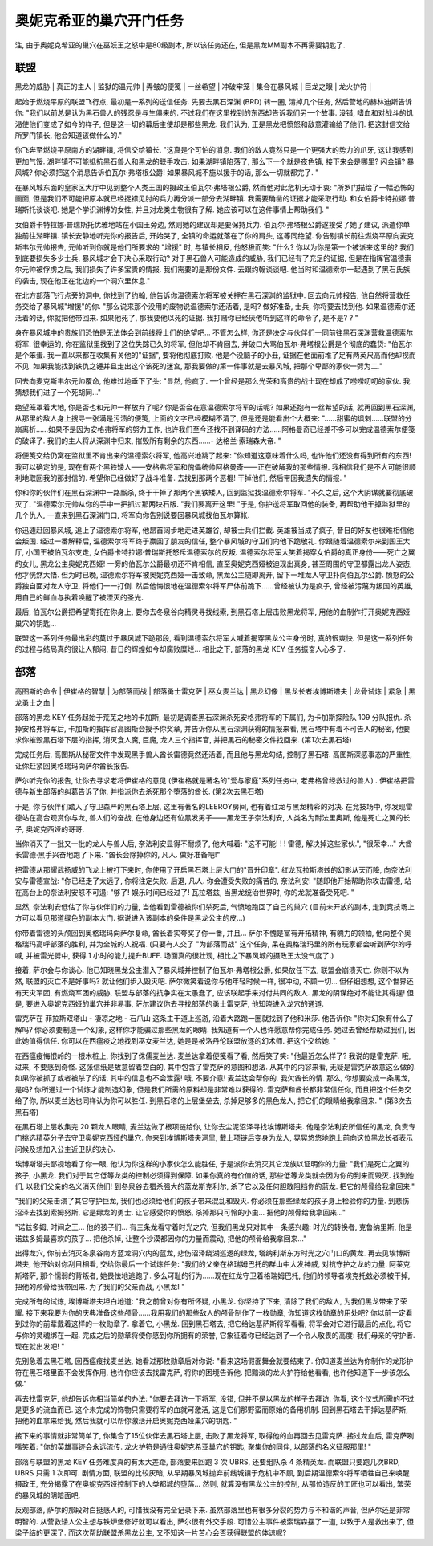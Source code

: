 .. _经典旧世-奥妮克希亚的巢穴开门任务:

奥妮克希亚的巢穴开门任务
==============================================================================
注, 由于奥妮克希亚的巢穴在巫妖王之怒中是80级副本, 所以该任务还在, 但是黑龙MM副本不再需要钥匙了. 


联盟
------------------------------------------------------------------------------
| 黑龙的威胁 | 真正的主人 | 监狱的温元帅 | 弄皱的便笺 | 一丝希望 | 冲破牢笼 | 集合在暴风城 | 巨龙之眼 | 龙火护符 |

起始于燃烧平原的联盟飞行点, 最初是一系列的送信任务. 先要去黑石深渊 (BRD) 转一圈, 清掉几个任务, 然后营地的赫林迪斯告诉你: "我们以前总是认为黑石兽人的残忍是与生俱来的. 不过我们在这里找到的东西却告诉我们另一个故事. 没错, 嗜血和对战斗的饥渴使他们变成了如今的样子, 但是这一切的幕后主使却是那些黑龙. 我们认为, 正是黑龙把愤怒和敌意灌输给了他们. 把这封信交给所罗门镇长, 他会知道该做什么的."

你飞奔至燃烧平原南方的湖畔镇, 将信交给镇长. "这真是个可怕的消息. 我们的敌人竟然只是一个更强大的势力的爪牙, 这让我感到更加气馁. 湖畔镇不可能抵抗黑石兽人和黑龙的联手攻击. 如果湖畔镇陷落了, 那么下一个就是夜色镇, 接下来会是哪里? 闪金镇? 暴风城? 你必须把这个消息告诉伯瓦尔·弗塔根公爵! 如果暴风城不施以援手的话, 那么一切就都完了. "

在暴风城东面的皇家区大厅中见到整个人类王国的摄政王伯瓦尔·弗塔根公爵, 然而他对此危机无动于衷: "所罗门描绘了一幅恐怖的画面, 但是我们不可能把原本就已经捉襟见肘的兵力再分派一部分去湖畔镇. 我需要确凿的证据才能采取行动. 和女伯爵卡特拉娜·普瑞斯托谈谈吧. 她是个学识渊博的女性, 并且对龙类生物很有了解. 她应该可以在这件事情上帮助我们. "

女伯爵卡特拉娜·普瑞斯托优雅地站在小国王旁边, 然则她的建议却是要保持兵力. 伯瓦尔·弗塔根公爵遂接受了她了建议, 派遣你单独前往湖畔镇. 镇长安静地听完你的报告后, 开始哭了, 全镇的命运就落在了你的肩头, 这等同绝望. 你告别镇长前往燃烧平原向麦克斯韦尔元帅报告, 元帅听到你就是他们所要求的 "增援" 时, 与镇长相反, 他怒极而笑: "什么? 你以为你是第一个被派来这里的? 我们到底要损失多少士兵, 暴风城才会下决心采取行动? 对于黑石兽人可能造成的威胁, 我们已经有了充足的证据, 但是在指挥官温德索尔元帅被俘虏之后, 我们损失了许多宝贵的情报. 我们需要的是那份文件. 去跟约翰谈谈吧. 他当时和温德索尔一起遇到了黑石氏族的袭击, 现在他正在北边的一个洞穴里休息."

在北方部落飞行点旁的洞中, 你找到了约翰, 他告诉你温德索尔将军被关押在黑石深渊的监狱中. 回去向元帅报告, 他自然将营救任务交给了暴风城"增援"的你. "那么说来那个没用的废物说温德索尔还活着, 是吗? 做好准备, 士兵, 你将要去找到他. 如果温德索尔还活着的话, 你就把他带回来. 如果他死了, 那我要他以死的证据. 我打赌你已经厌倦听到这样的命令了, 是不是? ? "

身在暴风城中的贵族们恐怕是无法体会到前线将士们的绝望吧... 不管怎么样, 你还是决定与伙伴们一同前往黑石深渊营救温德索尔将军. 很幸运的, 你在监狱里找到了这位失踪已久的将军, 但他却不肯回去, 并破口大骂伯瓦尔·弗塔根公爵是个彻底的蠢货: "伯瓦尔是个笨蛋. 我一直以来都在收集有关他的"证据", 要将他彻底打败. 他是个没脑子的小丑, 证据在他面前堆了足有两英尺高而他却视而不见. 如果我能找到铁仇之锤并且走出这个该死的迷宫, 那我要做的第一件事就是去暴风城, 把那个卑鄙的家伙一劈为二."

回去向麦克斯韦尔元帅覆命, 他难过地垂下了头: "显然, 他疯了. 一个曾经是那么光荣和高贵的战士现在却成了唠唠叨叨的家伙. 我猜想我们进了一个死胡同..."

绝望笼罩着大地, 你是否也和元帅一样放弃了呢? 你是否会在意温德索尔将军的话呢? 如果还抱有一丝希望的话, 就再回到黑石深渊, 从那里的敌人身上搜寻一张满是污渍的便笺, 上面的文字已经模糊不清了, 但是还是能看出个大概来: "……甜蜜的讽刺……联盟的分崩离析……如果不是因为安格弗将军的努力工作, 也许我们至今还找不到译码的方法……阿格曼奇已经差不多可以完成温德索尔便笺的破译了. 我们的主人将从深渊中归来, 摧毁所有剩余的东西……- 达格兰·索瑞森大帝. "

将便笺交给仍窝在监狱里不肯出来的温德索尔将军, 他高兴地跳了起来: "你知道这意味着什么吗, 也许他们还没有得到所有的东西! 我可以确定的是, 现在有两个黑铁矮人——安格弗将军和傀儡统帅阿格曼奇——正在破解我的那些情报. 我相信我们是不大可能很顺利地取回我的那封信的. 希望你已经做好了战斗准备. 去找到那两个恶棍! 干掉他们, 然后带回我遗失的情报. "

你和你的伙伴们在黑石深渊中一路厮杀, 终于干掉了那两个黑铁矮人, 回到监狱找温德索尔将军. "不久之后, 这个大阴谋就要彻底破灭了. "温德索尔元帅从你的手中一把抓过那两块石版. "我们要离开这里! "于是, 你护送将军取回他的装备, 再帮助他干掉监狱里的几个仇人, 一直来到黑石深渊门口, 将军向你告别说要回暴风城找伯瓦尔算帐. 

你迅速赶回暴风城, 追上了温德索尔将军, 他昂首阔步地走进英雄谷, 却被士兵们拦截. 英雄被当成了疯子, 昔日的好友也很难相信他会叛国. 经过一番解释后, 温德索尔将军终于赢回了朋友的信任, 整个暴风城的守卫们向他下跪敬礼. 你跟随着温德索尔来到国王大厅, 小国王被伯瓦尔支走, 女伯爵卡特拉娜·普瑞斯托怒斥温德索尔的反叛. 温德索尔将军大笑着揭穿女伯爵的真正身份——死亡之翼的女儿, 黑龙公主奥妮克西娅! 一旁的伯瓦尔公爵最初还不肯相信, 直至奥妮克西娅被迫现出真身, 甚至周围的守卫都露出龙人姿态, 他才恍然大悟. 但为时已晚, 温德索尔将军被奥妮克西娅一击致命, 黑龙公主随即离开, 留下一堆龙人守卫扑向伯瓦尔公爵. 愤怒的公爵独自面对龙人守卫, 将他们一一打倒. 然后他悔恨地在温德索尔将军尸体前跪下……曾经被认为是疯子, 曾经被污蔑为叛国的英雄, 用自己的鲜血与执着唤醒了被湮灭的圣光. 

最后, 伯瓦尔公爵把希望寄托在你身上, 要你去冬泉谷向精灵寻找线索, 到黑石塔上层击败黑龙将军, 用他的血制作打开奥妮克西娅巢穴的钥匙...

联盟这一系列任务最出彩的莫过于暴风城下跪那段, 看到温德索尔将军大喊着揭穿黑龙公主身份时, 真的很爽快. 但是这一系列任务的过程与结局真的很让人郁闷, 昔日的辉煌如今却腐败糜烂... 相比之下, 部落的黑龙 KEY 任务振奋人心多了.


部落
------------------------------------------------------------------------------
| 高图斯的命令 | 伊崔格的智慧 | 为部落而战 | 部落勇士雷克萨 | 巫女麦兰达 | 黑龙幻像 | 黑龙长者埃博斯塔夫 | 龙骨试炼 | 紧急 | 黑龙勇士之血 |

部落的黑龙 KEY 任务起始于荒芜之地的卡加斯, 最初是调查黑石深渊杀死安格弗将军的下属们, 为卡加斯探险队 109 分队报仇. 杀掉安格弗将军后, 卡加斯的指挥官高图斯会授予你奖章, 并告诉你从黑石深渊获得的情报来看, 黑石塔中有着不可告人的秘密, 他要求你摧毁黑石塔下层的指挥, 消灭食人魔, 巨魔, 龙人三个指挥官, 并把黑石的秘密文件找回来. (第1次去黑石塔)

完成任务后, 高图斯从秘密文件中发现黑手兽人酋长雷德竟然还活着, 而且他与黑龙勾结, 控制了黑石塔. 高图斯深感事态的严重性, 让你赶紧回奥格瑞玛向萨尔酋长报告. 

萨尔听完你的报告, 让你去寻求老将伊崔格的意见 (伊崔格就是著名的"爱与家庭"系列任务中, 老弗格曾经救过的兽人) . 伊崔格把雷德与新生部落的纠葛告诉了你, 并指派你去杀死那个堕落的酋长. (第2次去黑石塔)

于是, 你与伙伴们踏入了守卫森严的黑石塔上层, 这里有著名的LEEROY房间, 也有着红龙与黑龙精彩的对决. 在竞技场中, 你发现雷德站在高台观赏你与龙, 兽人们的奋战, 在他身边还有位黑发男子——黑龙王子奈法利安, 人类名为耐法里奥斯, 他是死亡之翼的长子, 奥妮克西娅的哥哥. 

当你消灭了一批又一批的龙人与兽人后, 奈法利安显得不耐烦了, 他大喊着: "这不可能! ! ! 雷德, 解决掉这些家伙.", "很荣幸..." 大酋长雷德·黑手兴奋地跑了下来. "酋长会除掉你的, 凡人. 做好准备吧!"

把雷德从那耀武扬威的飞龙上被打下来时, 你使用了开启黑石塔上层大门的"晋升印章". 红龙瓦拉斯塔兹的幻影从天而降, 向奈法利安与雷德宣战: "你已经走了太远了, 你将注定失败. 后退, 凡人. 你会遭受失败的痛苦的, 奈法利安! "随即他开始帮助你攻击雷德, 站在高台上的奈法利安怒不可遏: "够了! 娱乐时间已经过了! 瓦拉塔兹, 当黑龙统治世界时, 你的龙就准备受死吧. "

显然, 奈法利安低估了你与伙伴们的力量, 当他看到雷德被你们杀死后, 气愤地跑回了自己的巢穴 (目前未开放的副本, 走到竞技场上方可以看见那道绿色的副本大门. 据说进入该副本的条件是黑龙公主的皮...)

你带着雷德的头颅回到奥格瑞玛向萨尔复命, 酋长着实夸奖了你一番, 并且... 萨尔不愧是富有开拓精神, 有魄力的领袖, 他向整个奥格瑞玛高呼部落的胜利, 并为全城的人祝福.  (只要有人交了 "为部落而战" 这个任务, 呆在奥格瑞玛里的所有玩家都会听到萨尔的呼喊, 并被雷光劈中, 获得 1 小时的能力提升BUFF. 场面真的很壮观, 相比之下暴风城的摄政王太没气度了.)

接着, 萨尔会与你谈心. 他已知晓黑龙公主潜入了暴风城并控制了伯瓦尔·弗塔根公爵, 如果放任下去, 联盟会崩溃灭亡. 你则不以为然, 联盟的灭亡不是好事吗? 就让他们步入毁灭吧. 萨尔微笑着说你与他年轻时候一样, 很冲动, 不顾一切... 但仔细想想, 这个世界还有天灾军团, 有燃烧军团的威胁, 联盟与部落的抗争实在太愚蠢了, 应该联起手来对付共同的敌人. 黑龙的阴谋绝对不能让其得逞! 但是, 要进入奥妮克西娅的巢穴并非易事, 萨尔建议你去寻找部落的勇士雷克萨, 他知晓进入龙穴的通道.

雷克萨在 菲拉斯双塔山 - 凄凉之地 - 石爪山 这条主干道上巡游, 沿着大路跑一圈就找到了他和米莎. 他告诉你: "你对幻象有什么了解吗? 你必须要制造一个幻象, 这样你才能骗过那些黑龙的眼睛. 我知道有一个人也许愿意帮你完成任务. 她过去曾经帮助过我们, 因此她值得信任. 你可以在西瘟疫之地找到巫女麦兰达, 她是是被洛丹伦联盟放逐的幻术师. 把这个交给她. "

在西瘟疫悔恨岭的一根木桩上, 你找到了侏儒麦兰达. 麦兰达拿着便笺看了看, 然后笑了笑: "他最近怎么样了? 我说的是雷克萨. 哦, 过来, 不要感到奇怪. 这张信纸是故意留着空白的, 其中包含了雷克萨的意图和想法. 从其中的内容来看, 无疑是雷克萨故意这么做的. 如果你被抓了或者被杀了的话, 其中的信息也不会泄露! 哦, 不要介意! 麦兰达会帮你的. 我欠酋长的情. 那么, 你想要变成一条黑龙, 是吗? 你所通过一个试炼才能制造幻象, 但是我们所需的原料却是非常难以获得的. 雷克萨和酋长都非常信任你, 而且把这个任务交给了你, 所以麦兰达也同样认为你可以胜任. 到黑石塔的上层堡垒去, 杀掉足够多的黑色龙人, 把它们的眼睛给我拿回来. " (第3次去黑石塔)

在黑石塔上层收集完 20 颗龙人眼睛, 麦兰达做了根项链给你, 让你去尘泥沼泽寻找埃博斯塔夫. 他是奈法利安所信任的黑龙, 负责专门挑选精英分子去守卫奥妮克西娅的巢穴. 你来到埃博斯塔夫洞里, 戴上项链后变身为龙人, 晃晃悠悠地跑上前向这位黑龙长者表示问候及想加入公主近卫队的决心. 

埃博斯塔夫鄙视地看了你一眼, 他认为你这样的小家伙怎么能胜任, 于是派你去消灭其它龙族以证明你的力量: "我们是死亡之翼的孩子, 小黑龙. 我们对于其它低等龙类的控制必须得到保障. 如果你真的有价值的话, 那些低等龙类就会因为你的到来而毁灭. 找到他们, 以我们父亲的名义消灭他们! 到冬泉谷去猎杀强大的蓝龙斯克利尔, 杀了它以及任何胆敢阻挡你的蓝龙. 把它的颅骨给我拿回来."

"我们的父亲击溃了其它守护巨龙, 我们也必须给他们的孩子带来混乱和毁灭. 你必须在那些绿龙的孩子身上检验你的力量. 到悲伤沼泽去找到索姆努斯, 它是绿龙的勇士. 让它感受你的愤怒, 杀掉那只可怜的小虫... 把他的颅骨给我拿回来..."

"诺兹多姆, 时间之王... 他的孩子们... 有三条龙看守着时光之穴, 但我们黑龙只对其中一条感兴趣: 时光的转换者, 克鲁纳里斯, 他是诺兹多姆最喜欢的孩子... 把他杀掉, 让整个沙漠都因你的力量而震动, 把他的颅骨给我拿回来..."

出得龙穴, 你前去消灭冬泉谷南方蓝龙洞穴内的蓝龙, 悲伤沼泽绕湖巡逻的绿龙, 塔纳利斯东方时光之穴门口的黄龙. 再去见埃博斯塔夫, 他开始对你刮目相看, 交给你最后一个试炼任务: "我们的父亲在格瑞姆巴托的群山中大发神威, 对抗守护之龙的力量. 阿莱克斯塔萨, 那个懦弱的背叛者, 她畏怯地逃跑了. 多么可耻的行为……现在红龙守卫着格瑞姆巴托, 他们的领导者埃克托兹必须被干掉, 把他的颅骨给我带回来. 为了我们的父亲而战, 小黑龙! "

完成所有的试炼, 埃博斯塔夫坦白地道: "我之前曾对你有所怀疑, 小黑龙. 你坚持了下来, 清除了我们的敌人, 为我们黑龙带来了荣耀. 接下来我要为你的庆典准备这些颅骨……我用我们的那些敌人的颅骨制作了一枚勋章, 你知道这枚勋章的用处吧? 你以前一定看到过你的前辈戴着这样的一枚勋章了. 拿着它, 小黑龙. 回到黑石塔去, 把它给达基萨斯将军看看, 将军会对它进行最后的点化, 将它与你的灵魂绑在一起. 完成之后的勋章将使你感到你所拥有的荣誉, 它象征着你已经达到了一个令人敬畏的高度: 我们母亲的守护者. 现在就出发吧! "

先别急着去黑石塔, 回西瘟疫找麦兰达, 她看过那枚勋章后对你说: "看来这场假面舞会就要结束了. 你知道麦兰达为你制作的龙形护符在黑石塔里面不会发挥作用, 也许你应该去找雷克萨, 将你的困境告诉他. 把黯淡的龙火护符给他看看, 也许他知道下一步该怎么做."

再去找雷克萨, 他却告诉你相当简单的办法: "你要去拜访一下将军, 没错, 但并不是以黑龙的样子去拜访. 你看, 这个仪式所需的不过是更多的流血而已. 这个未完成的饰物只需要将军的血就可激活, 这是它们那野蛮而原始的备用机制. 回到黑石塔去干掉达基萨斯, 把他的血拿来给我, 然后我就可以帮你激活开启奥妮克西娅巢穴的钥匙. "

接下来的事情就非常简单了, 你集合了15位伙伴去黑石塔上层, 击败了黑龙将军, 取得他的血再回去见雷克萨. 接过龙血后, 雷克萨咧嘴笑着: "你的英雄事迹会永远流传. 龙火护符是通往奥妮克希亚巢穴的钥匙, 聚集你的同伴, 以部落的名义征服那里! "

部落与联盟的黑龙 KEY 任务难度真的有太大差距, 部落要来回跑 3 次 UBRS, 还要组队杀 4 条精英龙. 而联盟只要跑几次BRD, UBRS 只需 1 次即可. 剧情方面, 联盟的比较灰暗, 从早期暴风城抛弃前线城镇于危机中不顾, 到后期温德索尔将军牺牲自己来唤醒摄政王, 充分揭露了在奥妮克西娅控制下的人类都城的堕落... 然则, 就算没有黑龙公主的控制, 从那位造反的工匠也可以看出, 繁荣的暴风城的阴暗面吧.

反观部落, 萨尔的那段对白挺感人的, 可惜我没有完全记录下来. 虽然部落里也有很多分裂的势力与不和谐的声音, 但萨尔还是非常明智的. 从营救矮人公主想与铁炉堡修好就可以看出, 萨尔很有外交手段. 可惜公主事件被索瑞森摆了一道, 以致于人是救出来了, 但梁子结的更深了. 而这次帮助联盟杀黑龙公主, 又不知这一片苦心会否获得联盟的体谅呢? 
